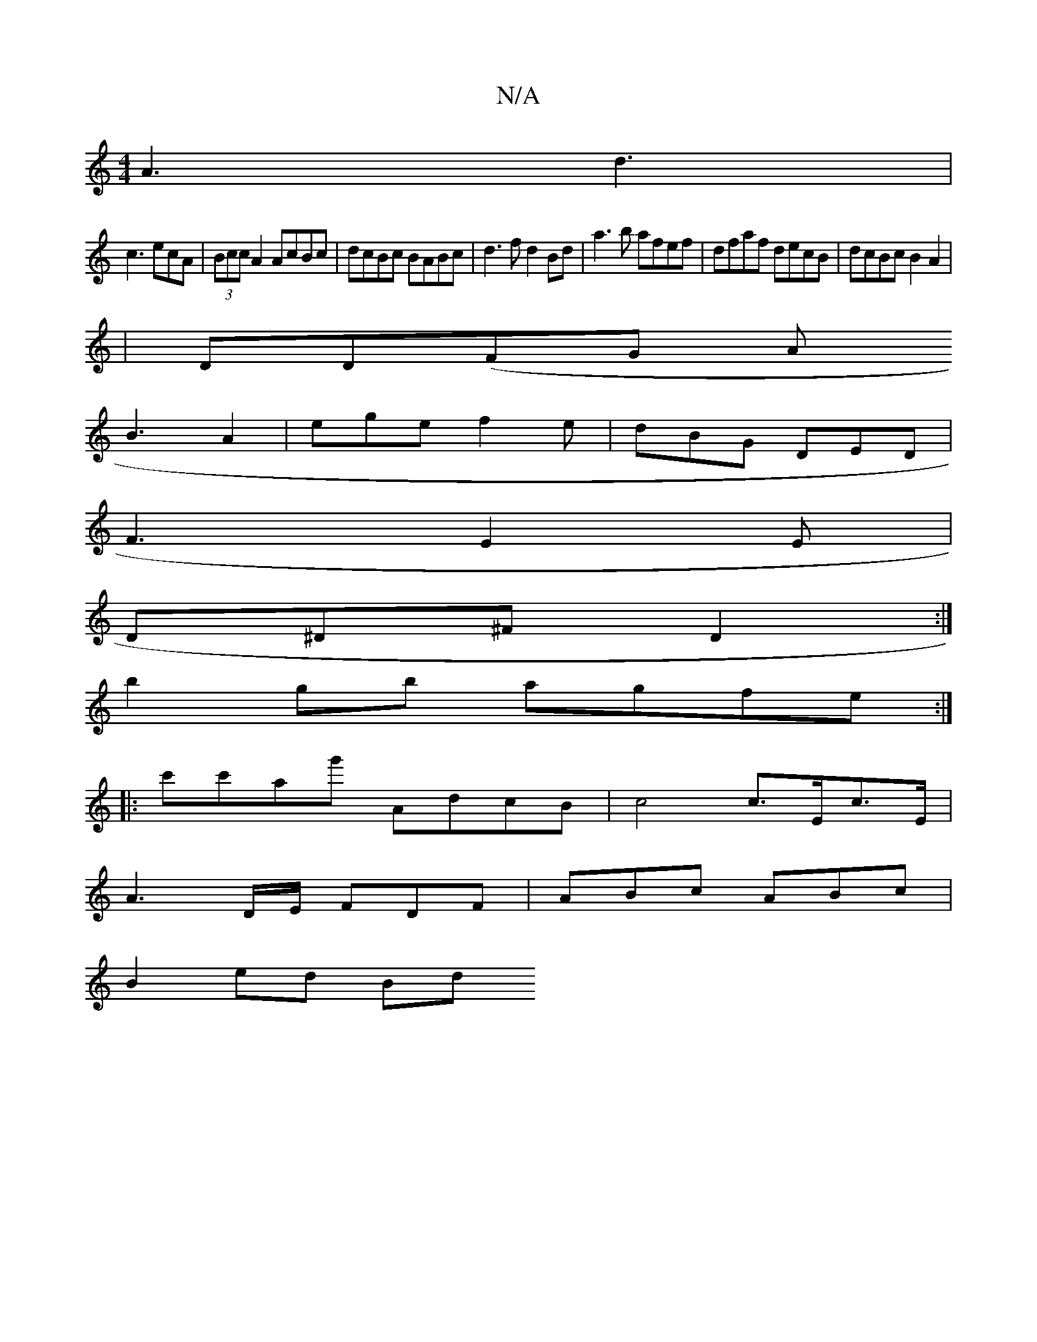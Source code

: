 X:1
T:N/A
M:4/4
R:N/A
K:Cmajor
 A3 d3|
c3 ecA|(3Bcc A2 AcBc|dcBc BABc|d3 f d2Bd| a3b afef|dfaf decB|dcBc B2A2|
|DD(FG A
B3 A2|ege f2e|dBG DED|
F3- E2E|
D^D^F D2:|
b2gb agfe:|
|:c'c'ag' AdcB | c4 c>Ec>E |
A3D/E/ FDF|ABc ABc|
B2ed Bd